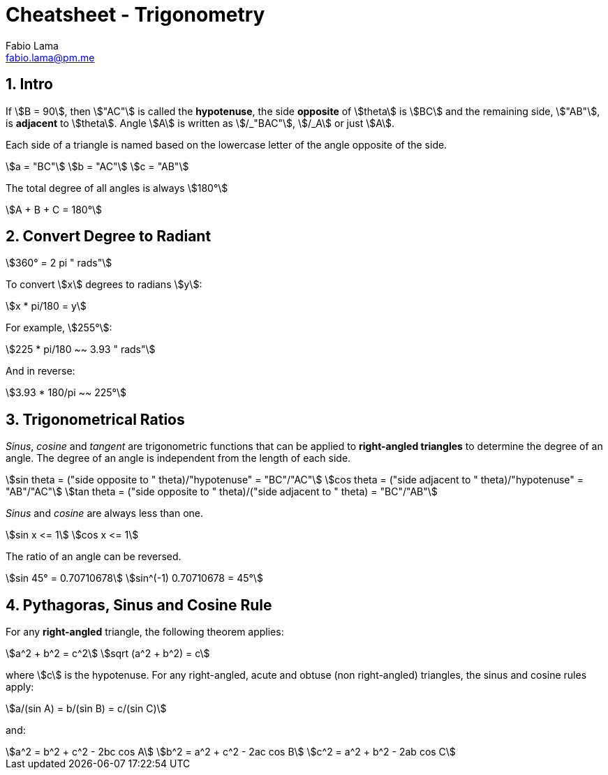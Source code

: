= Cheatsheet - Trigonometry
Fabio Lama <fabio.lama@pm.me>
:description: Module: CM1015 Computational Mathematics, started 04. April 2022
:doctype: article
:sectnums: 4
:toclevels: 4
:stem:

== Intro

If stem:[B = 90], then stem:["AC"] is called the *hypotenuse*, the side
*opposite* of stem:[theta] is stem:[BC] and the remaining side, stem:["AB"], is
*adjacent* to stem:[theta]. Angle stem:[A] is written as stem:[/_"BAC"],
stem:[/_A] or just stem:[A].

Each side of a triangle is named based on the lowercase letter of the angle
opposite of the side.

[stem]
++++
a = "BC"\
b = "AC"\
c = "AB"
++++

The total degree of all angles is always stem:[180°]

[stem]
++++
A + B + C = 180°
++++

== Convert Degree to Radiant

[stem]
++++
360° = 2 pi " rads"
++++

To convert stem:[x] degrees to radians stem:[y]:

[stem]
++++
x * pi/180 = y
++++

For example, stem:[255°]:

[stem]
++++
225 * pi/180 ~~ 3.93 " rads"
++++

And in reverse:

[stem]
++++
3.93 * 180/pi ~~ 225°
++++

== Trigonometrical Ratios

_Sinus_, _cosine_ and _tangent_ are trigonometric functions that can be applied
to *right-angled triangles* to determine the degree of an angle. The degree of
an angle is independent from the length of each side.

[stem]
++++
sin theta = ("side opposite to " theta)/"hypotenuse" = "BC"/"AC"\
cos theta = ("side adjacent to " theta)/"hypotenuse" = "AB"/"AC"\
tan theta = ("side opposite to " theta)/("side adjacent to " theta) = "BC"/"AB"
++++

_Sinus_ and _cosine_ are always less than one.

[stem]
++++
sin x <= 1\
cos x <= 1
++++

The ratio of an angle can be reversed.

[stem]
++++
sin 45° = 0.70710678\
sin^(-1) 0.70710678 = 45°
++++

== Pythagoras, Sinus and Cosine Rule

For any *right-angled* triangle, the following theorem applies:

[stem]
++++
a^2 + b^2 = c^2\
sqrt (a^2 + b^2) = c
++++

where stem:[c] is the hypotenuse. For any right-angled, acute and obtuse (non
right-angled) triangles, the sinus and cosine rules apply:

[stem]
++++
a/(sin A) = b/(sin B) = c/(sin C)
++++

and:

[stem]
++++
a^2 = b^2 + c^2 - 2bc cos A\
b^2 = a^2 + c^2 - 2ac cos B\
c^2 = a^2 + b^2 - 2ab cos C
++++

